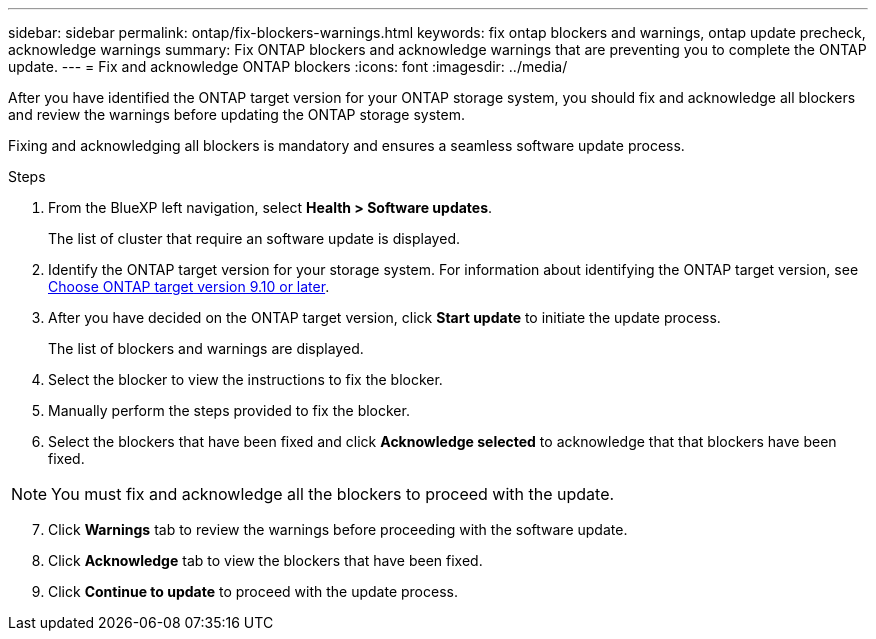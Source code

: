 ---
sidebar: sidebar
permalink: ontap/fix-blockers-warnings.html
keywords: fix ontap blockers and warnings, ontap update precheck, acknowledge warnings
summary: Fix ONTAP blockers and acknowledge warnings that are preventing you to complete the ONTAP update.
---
= Fix and acknowledge ONTAP blockers
:icons: font
:imagesdir: ../media/

[.lead]
After you have identified the ONTAP target version for your ONTAP storage system, you should fix and acknowledge all blockers and review the warnings before updating the ONTAP storage system.

Fixing and acknowledging all blockers is mandatory and ensures a seamless software update process.

.Steps

. From the BlueXP left navigation, select *Health > Software updates*.
+
The list of cluster that require an software update is displayed. 
. Identify the ONTAP target version for your storage system. For information about identifying the ONTAP target version, see link:choose-ontap-910-later.html[Choose ONTAP target version 9.10 or later].
. After you have decided on the ONTAP target version, click *Start update* to initiate the update process.
+
The list of blockers and warnings are displayed.
. Select the blocker to view the instructions to fix the blocker.
. Manually perform the steps provided to fix the blocker.
. Select the blockers that have been fixed and click *Acknowledge selected* to acknowledge that that blockers have been fixed.

NOTE: You must fix and acknowledge all the blockers to proceed with the update.

[start=7]
. Click *Warnings* tab to review the warnings before proceeding with the software update.
. Click *Acknowledge* tab to view the blockers that have been fixed.
. Click *Continue to update* to proceed with the update process.




